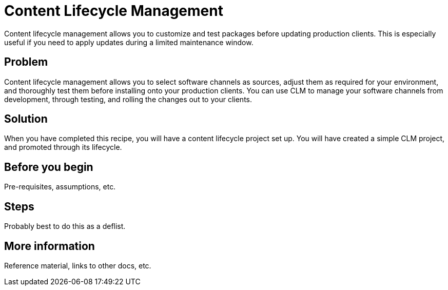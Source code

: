 [[cookbook-clm]]
= Content Lifecycle Management

Content lifecycle management allows you to customize and test packages before updating production clients.
This is especially useful if you need to apply updates during a limited maintenance window.



== Problem

Content lifecycle management allows you to select software channels as sources, adjust them as required for your environment, and thoroughly test them before installing onto your production clients.
You can use CLM to manage your software channels from development, through testing, and rolling the changes out to your clients.



== Solution

When you have completed this recipe, you will have a content lifecycle project set up.
You will have created a simple CLM project, and promoted through its lifecycle.



== Before you begin

Pre-requisites, assumptions, etc.


== Steps

Probably best to do this as a deflist.


== More information

Reference material, links to other docs, etc.
